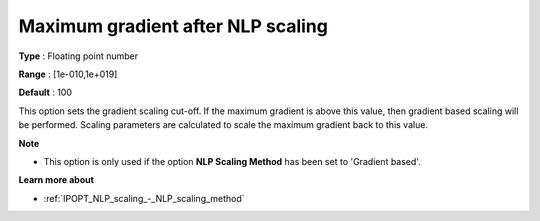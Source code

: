 

.. _IPOPT_NLP_scaling_-_Maximum_gradient_after_NLP_scaling:


Maximum gradient after NLP scaling
==================================



**Type** :	Floating point number	

**Range** :	[1e-010,1e+019]	

**Default** :	100	



This option sets the gradient scaling cut-off. If the maximum gradient is above this value, then gradient based scaling will be performed. Scaling parameters are calculated to scale the maximum gradient back to this value.



**Note** 

*	This option is only used if the option **NLP Scaling Method**  has been set to 'Gradient based'. 




**Learn more about** 

*	:ref:`IPOPT_NLP_scaling_-_NLP_scaling_method` 
